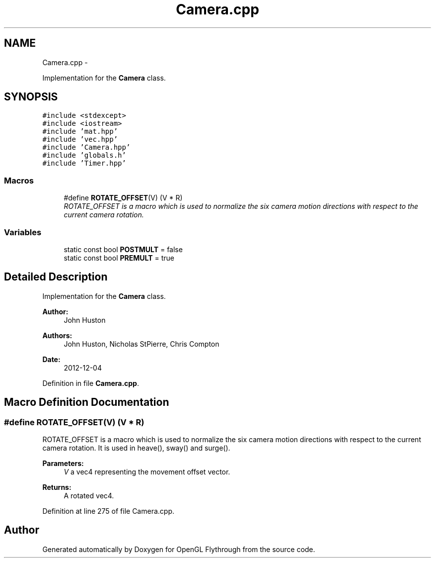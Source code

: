 .TH "Camera.cpp" 3 "Sun Dec 9 2012" "Version 9001" "OpenGL Flythrough" \" -*- nroff -*-
.ad l
.nh
.SH NAME
Camera.cpp \- 
.PP
Implementation for the \fBCamera\fP class\&.  

.SH SYNOPSIS
.br
.PP
\fC#include <stdexcept>\fP
.br
\fC#include <iostream>\fP
.br
\fC#include 'mat\&.hpp'\fP
.br
\fC#include 'vec\&.hpp'\fP
.br
\fC#include 'Camera\&.hpp'\fP
.br
\fC#include 'globals\&.h'\fP
.br
\fC#include 'Timer\&.hpp'\fP
.br

.SS "Macros"

.in +1c
.ti -1c
.RI "#define \fBROTATE_OFFSET\fP(V)   (V * R)"
.br
.RI "\fIROTATE_OFFSET is a macro which is used to normalize the six camera motion directions with respect to the current camera rotation\&. \fP"
.in -1c
.SS "Variables"

.in +1c
.ti -1c
.RI "static const bool \fBPOSTMULT\fP = false"
.br
.ti -1c
.RI "static const bool \fBPREMULT\fP = true"
.br
.in -1c
.SH "Detailed Description"
.PP 
Implementation for the \fBCamera\fP class\&. 

\fBAuthor:\fP
.RS 4
John Huston 
.RE
.PP
\fBAuthors:\fP
.RS 4
John Huston, Nicholas StPierre, Chris Compton 
.RE
.PP
\fBDate:\fP
.RS 4
2012-12-04 
.RE
.PP

.PP
Definition in file \fBCamera\&.cpp\fP\&.
.SH "Macro Definition Documentation"
.PP 
.SS "#define ROTATE_OFFSET(V)   (V * R)"

.PP
ROTATE_OFFSET is a macro which is used to normalize the six camera motion directions with respect to the current camera rotation\&. It is used in heave(), sway() and surge()\&. 
.PP
\fBParameters:\fP
.RS 4
\fIV\fP a vec4 representing the movement offset vector\&. 
.RE
.PP
\fBReturns:\fP
.RS 4
A rotated vec4\&. 
.RE
.PP

.PP
Definition at line 275 of file Camera\&.cpp\&.
.SH "Author"
.PP 
Generated automatically by Doxygen for OpenGL Flythrough from the source code\&.
